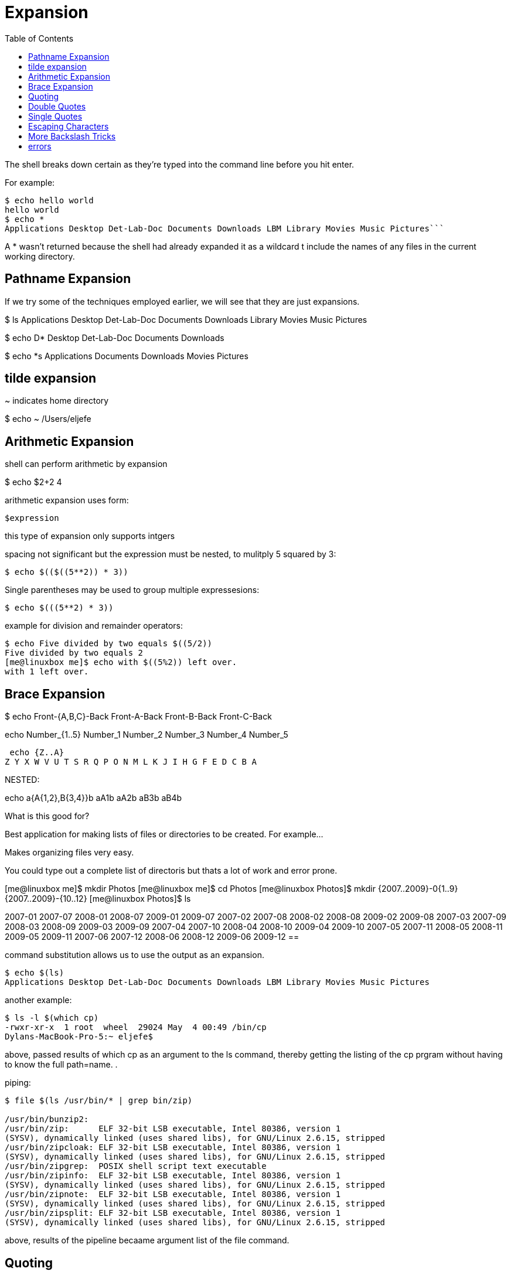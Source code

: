 = Expansion
:toc: left

The shell breaks down certain as they're typed into the command line before you hit enter.

For example:

```sh
$ echo hello world
hello world
$ echo *
Applications Desktop Det-Lab-Doc Documents Downloads LBM Library Movies Music Pictures```
```

A * wasn't returned because the shell had already expanded it as a wildcard t include the names of any files in the current working directory. 

== Pathname Expansion
If we try some of the techniques employed earlier, we will see that they are just expansions. 


$ ls 
Applications
Desktop
Det-Lab-Doc
Documents
Downloads
Library
Movies
Music
Pictures


$ echo D*
Desktop Det-Lab-Doc Documents Downloads

$ echo *s
Applications Documents Downloads Movies Pictures

== tilde expansion

~ indicates home directory

$ echo ~
/Users/eljefe

== Arithmetic Expansion

shell can perform arithmetic by expansion

$ echo $((2+2))
4

arithmetic expansion uses form:

`$((expression))`

this type of expansion only supports intgers

spacing not significant but the expression must be nested, to mulitply 5 squared by 3:

```sh
$ echo $(($((5**2)) * 3))
```

Single parentheses may be used to group multiple expressesions:

```sh
$ echo $(((5**2) * 3))
```

example for division and remainder operators: 
```sh
$ echo Five divided by two equals $((5/2))
Five divided by two equals 2
[me@linuxbox me]$ echo with $((5%2)) left over.
with 1 left over.
```

== Brace Expansion

$ echo Front-{A,B,C}-Back
Front-A-Back Front-B-Back Front-C-Back

echo Number_{1..5}
Number_1 Number_2 Number_3 Number_4 Number_5

 echo {Z..A}
Z Y X W V U T S R Q P O N M L K J I H G F E D C B A

NESTED:

echo a{A{1,2},B{3,4}}b
aA1b aA2b aB3b aB4b

What is this good for?

Best application for making lists of files or directories to be created. For example...

Makes organizing files very easy. 

You could type out a complete list of directoris but thats a lot of work and error prone. 

[me@linuxbox me]$ mkdir Photos
[me@linuxbox me]$ cd Photos
[me@linuxbox Photos]$ mkdir {2007..2009}-0{1..9} {2007..2009}-{10..12}
[me@linuxbox Photos]$ ls

2007-01 2007-07 2008-01 2008-07 2009-01 2009-07
2007-02 2007-08 2008-02 2008-08 2009-02 2009-08
2007-03 2007-09 2008-03 2008-09 2009-03 2009-09
2007-04 2007-10 2008-04 2008-10 2009-04 2009-10
2007-05 2007-11 2008-05 2008-11 2009-05 2009-11
2007-06 2007-12 2008-06 2008-12 2009-06 2009-12
==

command substitution allows us to use the output as an expansion. 

```sh
$ echo $(ls)
Applications Desktop Det-Lab-Doc Documents Downloads LBM Library Movies Music Pictures
```
another example:

```sh
$ ls -l $(which cp)
-rwxr-xr-x  1 root  wheel  29024 May  4 00:49 /bin/cp
Dylans-MacBook-Pro-5:~ eljefe$ 
```

above, passed results of which cp as an argument to the ls command, thereby getting the listing of the cp prgram without having to know the full path=name. .

piping:

```sh
$ file $(ls /usr/bin/* | grep bin/zip)

/usr/bin/bunzip2:
/usr/bin/zip:      ELF 32-bit LSB executable, Intel 80386, version 1 
(SYSV), dynamically linked (uses shared libs), for GNU/Linux 2.6.15, stripped
/usr/bin/zipcloak: ELF 32-bit LSB executable, Intel 80386, version 1
(SYSV), dynamically linked (uses shared libs), for GNU/Linux 2.6.15, stripped
/usr/bin/zipgrep:  POSIX shell script text executable
/usr/bin/zipinfo:  ELF 32-bit LSB executable, Intel 80386, version 1
(SYSV), dynamically linked (uses shared libs), for GNU/Linux 2.6.15, stripped
/usr/bin/zipnote:  ELF 32-bit LSB executable, Intel 80386, version 1
(SYSV), dynamically linked (uses shared libs), for GNU/Linux 2.6.15, stripped
/usr/bin/zipsplit: ELF 32-bit LSB executable, Intel 80386, version 1
(SYSV), dynamically linked (uses shared libs), for GNU/Linux 2.6.15, stripped
```
above, results of the pipeline becaame argument list of the file command. 

== Quoting

learn how to control expansions:

```sh
[me@linuxbox me]$ echo this is a     test
this is a test
```
or 

```sh
[me@linuxbox me]$ [me@linuxbox ~]$ echo The total is $100.00
The total is 00.00
```

solution:

```sh
$ echo "this is a     test"
```
```sh
$echo The total is "$"100.00
```
== Double Quotes

if you place text in double quotes:

* special characters used by shell lose meaning
** exceptions: $, \, and ` (back quote)
** means that word-splitting, pathname expansion, tilde expansion, and brace expansion are suppressed
** means that parameter exp., arith. exp. , and command substution are still carried ou

double quotes make it easier to deal with filenames having spaces. For example:

```sh
$ $ ls -l two words.txt

ls: cannot access two: No such file or directory
ls: cannot access words.txt: No such file or directory
```

solution:

```sh
$ ls -l "two words.txt"
-rw-rw-r-- 1 me me 18 2008-02-20 13:03 two words.txt
$ mv "two words.txt" two_words.txt
```
NOTE: parameter, arithmetic and command substitution still executed within double quotes:

```sh
$ echo $ "$USER $((2+2)) $(cal)"
```


```sh
$ echo cal
$ echo $(cal)
$ echo "$(cal)"
```

First: cal command

Second: command substituation resulted in command line containing thirty-eight arguments

Third: command line with one argument that includes the embedded spaces and newlines

== Single Quotes

use single quotes to supress all expansions


```sh
[me@linuxbox me]$ echo text ~/*.txt {a,b} $(echo foo) $((2+2)) $USER
text /home/me/ls-output.txt a b foo 4 me
[me@linuxbox me]$ echo "text ~/*.txt {a,b} $(echo foo) $((2+2)) $USER"
text ~/*.txt {a,b} foo 4 me
[me@linuxbox me]$ echo 'text ~/*.txt {a,b} $(echo foo) $((2+2)) $USER'
text ~/*.txt {a,b} $(echo foo) $((2+2)) $USER
```
more and more of the expansions supressed, going from double to single quotes



== Escaping Characters

to quote a single character:

yeah, you could:

```sh
$ echo "$"5.00
$ echo ""5".00"
$ echo '$5.00'
```

guaranteed way? backslash \ (escape) character within double quotes:

```sh
$ echo "The balance for $USER is: \$5.00"
The balance for user me is: $5.00
```

escaping charaters can also be used to eliminate special meaninig of character in filename ($,!,&," (space)",etc.):

```sh
$ mv bad\$filename good_filename
```
== More Backslash Tricks

look at the man pages for any program written by the https://www.gnu.org[GNU project]. 

You can add comments both with - and a single letter or -- and a long option name . 

```sh
ls -r
ls --reverse
```

NOTE: The BSD (Mac OS X) version of ls (installed as /usr/bin/ls) does not support the --full-time option.

```sh
ls -l \
   --reverse \
   --human-readable \
   --full-time
```
using backslashes like this allow you to add new lines in the command. 

NOTE: don't use a space after the backslash, otherwise the space gets ignored, not the newline. 

\n -newline: Adding blank lines to text

\t - tab: Inserting horizontal tabs to text

\a - alert: Makes your terminal beep

\\ - backslash: Inserts a backslash

\f - formfeed: Sending this to your printer ejects the page



== errors

```sh
$ ls -l
 \
> --reverse \
> --human-readable \
> --full-time
ls: illegal option -- -
usage: ls [-ABCFGHLOPRSTUWabcdefghik
lmnopqrstuwx1] [file ...]
Dylans-MacBook-Pro-5:~ eljefe$ 
```

solution (kind of)

```sh
$ ls -l
 \
> -reverse \
> -readable
0 drwxr-x---+ 77 eljefe  staff  2464
 Aug 17 13:14 .
 0: group:everyone deny delete
```
After searching online, found, -T: 

```sh
-T      When used with the -l (lowercase letter ``ell'') option, display
             complete time information for the file, including month, day,
             hour, minute, second, and year.

```
From stack overflow:

The BSD (Mac OS X) version of ls (installed as /usr/bin/ls) does not support the --full-time option.

The GNU version of ls does support --full-time. I have the GNU ls installed in a different directory (/usr/gnu/bin/ls).

Are you sure that you have GNU ls on your machine at all?
If so, are you sure your PATH includes the directory where it is installed ahead of /usr/bin when you run scripts?
